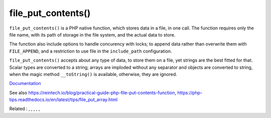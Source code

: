 .. _file_put_contents:
.. meta::
	:description:
		file_put_contents(): ``file_put_contents()`` is a PHP native function, which stores data in a file, in one call.
	:twitter:card: summary_large_image
	:twitter:site: @exakat
	:twitter:title: file_put_contents()
	:twitter:description: file_put_contents(): ``file_put_contents()`` is a PHP native function, which stores data in a file, in one call
	:twitter:creator: @exakat
	:twitter:image:src: https://php-dictionary.readthedocs.io/en/latest/_static/logo.png
	:og:image: https://php-dictionary.readthedocs.io/en/latest/_static/logo.png
	:og:title: file_put_contents()
	:og:type: article
	:og:description: ``file_put_contents()`` is a PHP native function, which stores data in a file, in one call
	:og:url: https://php-dictionary.readthedocs.io/en/latest/dictionary/file_put_contents.ini.html
	:og:locale: en
.. raw:: html

	<script type="application/ld+json">{"@context":"https:\/\/schema.org","@graph":[{"@type":"WebPage","@id":"https:\/\/php-dictionary.readthedocs.io\/en\/latest\/tips\/debug_zval_dump.html","url":"https:\/\/php-dictionary.readthedocs.io\/en\/latest\/tips\/debug_zval_dump.html","name":"file_put_contents()","isPartOf":{"@id":"https:\/\/www.exakat.io\/"},"datePublished":"Fri, 04 Jul 2025 14:11:00 +0000","dateModified":"Fri, 04 Jul 2025 14:11:00 +0000","description":"``file_put_contents()`` is a PHP native function, which stores data in a file, in one call","inLanguage":"en-US","potentialAction":[{"@type":"ReadAction","target":["https:\/\/php-dictionary.readthedocs.io\/en\/latest\/dictionary\/file_put_contents().html"]}]},{"@type":"WebSite","@id":"https:\/\/www.exakat.io\/","url":"https:\/\/www.exakat.io\/","name":"Exakat","description":"Smart PHP static analysis","inLanguage":"en-US"}]}</script>


file_put_contents()
-------------------

``file_put_contents()`` is a PHP native function, which stores data in a file, in one call. The function requires only the file name, with its path of storage in the file system, and the actual data to store.

The function also include options to handle concurency with locks; to append data rather than overwrite them with ``FILE_APPEND``, and a restriction to use file in the ``include_path`` configuration.

``file_put_contents()`` accepts about any type of data, to store them on a file, yet strings are the best fitted for that. Scalar types are converted to a string; arrays are imploded without any separator and objects are converted to string, when the magic method ``__toString()`` is available, otherwise, they are ignored.


`Documentation <https://www.php.net/manual/en/function.file-put-contents.php>`__

See also https://reintech.io/blog/practical-guide-php-file-put-contents-function, https://php-tips.readthedocs.io/en/latest/tips/file_put_array.html

Related : , , , , , 
